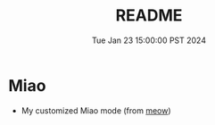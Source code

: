 #+TITLE: README
#+DATE: Tue Jan 23 15:00:00 PST 2024

* Miao
- My customized Miao mode (from [[https://github.com/meow-edit/meow][meow]])
